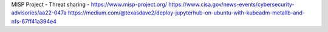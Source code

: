 MISP Project - Threat sharing - https://www.misp-project.org/
https://www.cisa.gov/news-events/cybersecurity-advisories/aa22-047a
https://medium.com/@texasdave2/deploy-jupyterhub-on-ubuntu-with-kubeadm-metallb-and-nfs-67ff41a394e4